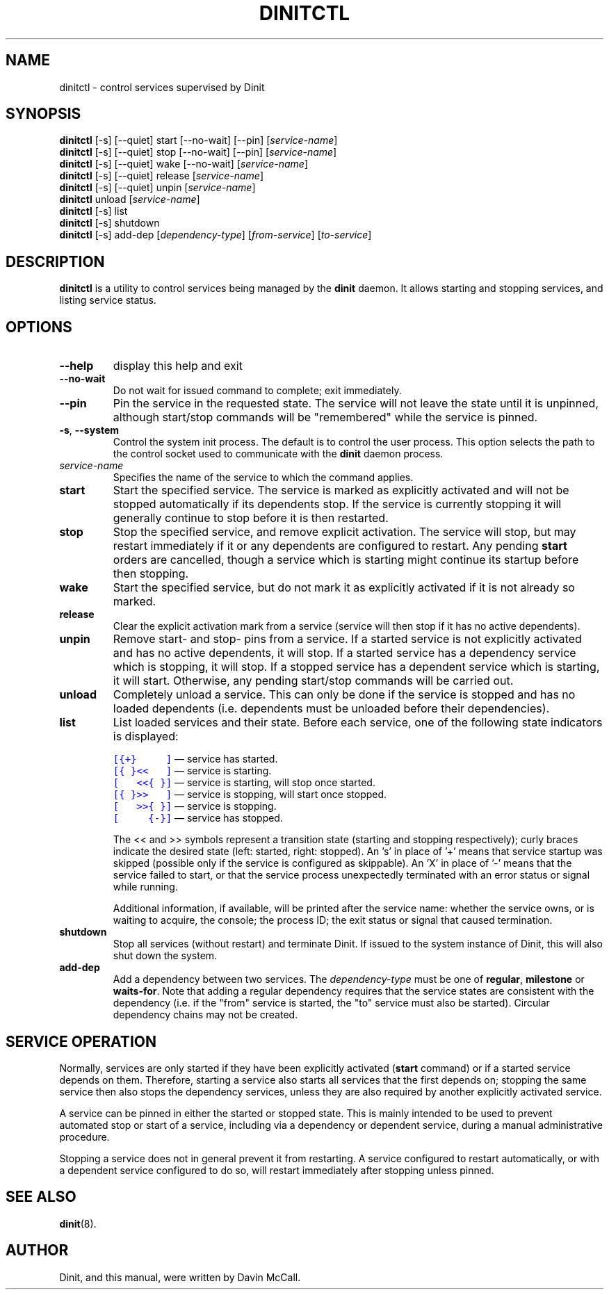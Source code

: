 .TH DINITCTL "8" "June 2018" "Dinit 0.3.0" "Dinit \- service management system"
.SH NAME
dinitctl \- control services supervised by Dinit
.\"
.SH SYNOPSIS
.\"
.B dinitctl
[\-s] [\-\-quiet] start [\-\-no\-wait] [\-\-pin] [\fIservice-name\fR]
.br
.B dinitctl
[\-s] [\-\-quiet] stop [\-\-no\-wait] [\-\-pin] [\fIservice-name\fR]
.br
.B dinitctl
[\-s] [\-\-quiet] wake [\-\-no\-wait] [\fIservice-name\fR]
.br
.B dinitctl
[\-s] [\-\-quiet] release [\fIservice-name\fR]
.br
.B dinitctl
[\-s] [\-\-quiet] unpin [\fIservice-name\fR]
.br
.B dinitctl
unload [\fIservice-name\fR]
.br
.B dinitctl
[\-s] list
.br
.B dinitctl
[\-s] shutdown
.br
.B dinitctl
[\-s] add-dep [\fIdependency-type\fR] [\fIfrom-service\fR] [\fIto-service\fR]
.\"
.SH DESCRIPTION
.\"
\fBdinitctl\fR is a utility to control services being managed by the
\fBdinit\fR daemon. It allows starting and stopping services, and listing
service status. 
.\"
.SH OPTIONS
.TP
\fB\-\-help\fR
display this help and exit
.TP
\fB\-\-no\-wait\fR
Do not wait for issued command to complete; exit immediately.
.TP
\fB\-\-pin\fR
Pin the service in the requested state. The service will not leave the state until it is unpinned, although
start/stop commands will be "remembered" while the service is pinned.
.TP
\fB\-s\fR, \fB\-\-system\fR
Control the system init process. The default is to control the user process. This option selects
the path to the control socket used to communicate with the \fBdinit\fR daemon process.
.TP
\fIservice-name\fR
Specifies the name of the service to which the command applies.
.TP
\fBstart\fR
Start the specified service. The service is marked as explicitly activated and will not be stopped
automatically if its dependents stop. If the service is currently stopping it will generally continue
to stop before it is then restarted.
.TP
\fBstop\fR
Stop the specified service, and remove explicit activation. The service will stop, but may restart
immediately if it or any dependents are configured to restart.  Any pending \fBstart\fR orders are cancelled,
though a service which is starting might continue its startup before then stopping.
.TP
\fBwake\fR
Start the specified service, but do not mark it as explicitly activated if it is not already so
marked.
.TP
\fBrelease\fR
Clear the explicit activation mark from a service (service will then stop if it has no active dependents).
.TP
\fBunpin\fR
Remove start- and stop- pins from a service. If a started service is not explicitly activated and
has no active dependents, it will stop. If a started service has a dependency service which is stopping,
it will stop. If a stopped service has a dependent service which is starting, it will start. Otherwise,
any pending start/stop commands will be carried out.
.TP
\fBunload\fR
Completely unload a service. This can only be done if the service is stopped and has no loaded dependents
(i.e. dependents must be unloaded before their dependencies).
.TP
\fBlist\fR
List loaded services and their state. Before each service, one of the following state indicators is
displayed:

.RS
.nf
\f[C]\m[blue][{+}\ \ \ \ \ ]\m[]\fR \[em] service has started.
\f[C]\m[blue][{\ }<<\ \ \ ]\m[]\fR \[em] service is starting.
\f[C]\m[blue][\ \ \ <<{\ }]\m[]\fR \[em] service is starting, will stop once started.
\f[C]\m[blue][{\ }>>\ \ \ ]\m[]\fR \[em] service is stopping, will start once stopped.
\f[C]\m[blue][\ \ \ >>{\ }]\m[]\fR \[em] service is stopping.
\f[C]\m[blue][\ \ \ \ \ {-}]\m[]\fR \[em] service has stopped.
.fi

The << and >> symbols represent a transition state (starting and stopping respectively); curly braces
indicate the desired state (left: started, right: stopped). An 's' in place of '+' means that service
startup was skipped (possible only if the service is configured as skippable). An 'X' in place of '-'
means that the service failed to start, or that the service process unexpectedly terminated with an
error status or signal while running.

Additional information, if available, will be printed after the service name: whether the service owns,
or is waiting to acquire, the console; the process ID; the exit status or signal that caused termination.
.RE
.TP
\fBshutdown\fR
Stop all services (without restart) and terminate Dinit. If issued to the system instance of Dinit,
this will also shut down the system.
.TP
\fBadd-dep\fR
Add a dependency between two services. The \fIdependency-type\fR must be one of \fBregular\fR,
\fBmilestone\fR or \fBwaits-for\fR. Note that adding a regular dependency requires that the service
states are consistent with the dependency (i.e. if the "from" service is started, the "to" service
must also be started). Circular dependency chains may not be created. 
.\"
.SH SERVICE OPERATION
.\"
Normally, services are only started if they have been explicitly activated (\fBstart\fR command) or if
a started service depends on them. Therefore, starting a service also starts all services that the first
depends on; stopping the same service then also stops the dependency services, unless they are also
required by another explicitly activated service.
.LP
A service can be pinned in either the started or stopped state. This is mainly intended to be used to
prevent automated stop or start of a service, including via a dependency or dependent service, during
a manual administrative procedure.
.LP
Stopping a service does not in general prevent it from restarting. A service configured to restart
automatically, or with a dependent service configured to do so, will restart immediately after stopping
unless pinned.
.\"
.SH SEE ALSO
\fBdinit\fR(8).
.\"
.SH AUTHOR
Dinit, and this manual, were written by Davin McCall.
